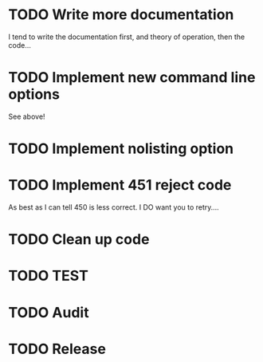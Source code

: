 * TODO Write more documentation
  I tend to write the documentation first, and theory of operation, then the code...

* TODO Implement new command line options
  See above!
* TODO Implement nolisting option
* TODO Implement 451 reject code
	As best as I can tell 450 is less correct. I DO want you to retry....
* TODO Clean up code
* TODO TEST
* TODO Audit
* TODO Release
